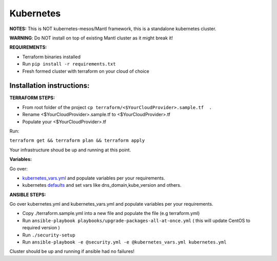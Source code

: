 Kubernetes
==========

.. versionadded:: 0.2

**NOTES:** This is NOT kubernetes-mesos/Mantl framework, this is a standalone kubernetes cluster.

**WARNING**: Do NOT install on top of existing Mantl cluster as it might break it!

**REQUIREMENTS:**

- Terraform binaries installed
- Run ``pip install -r requirements.txt``
- Fresh formed cluster with terraform on your cloud of choice

Installation instructions:
--------------------------

**TERRAFORM STEPS:**

- From root folder of the project ``cp terraform/<$YourCloudProvider>.sample.tf  .``
- Rename <$YourCloudProvider>.sample.tf to <$YourCloudProvider>.tf
- Populate your <$YourCloudProvider>.tf

Run:

``terraform get && terraform plan && terraform apply``

Your infrastructure shoud be up and running at this point.

**Variables:**

Go over:

- `kubernetes_vars.yml <https://github.com/CiscoCloud/microservices-infrastructure/blob/master/kubernetes_vars.yml>`_ and populate variables per your requirements.
- kubernetes `defaults <https://github.com/CiscoCloud/microservices-infrastructure/blob/master/roles/kubernetes/defaults/main.yml>`_ and set vars like dns_domain,kube_version and others.


**ANSIBLE STEPS:**

Go over kubernetes.yml and kubernetes_vars.yml and populate variables per your requirements.

- Copy ./terraform.sample.yml into a new file and populate the file (e.g terraform.yml)
- Run ``ansible-playbook playbooks/upgrade-packages-all-at-once.yml``  ( this will update CentOS to required version )
- Run ``./security-setup``
- Run ``ansible-playbook -e @security.yml -e @kubernetes_vars.yml kubernetes.yml``

Cluster should be up and running if ansible had no failures!
